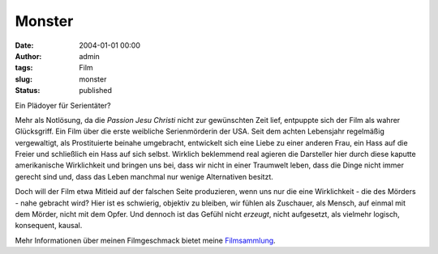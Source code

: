Monster
#######
:date: 2004-01-01 00:00
:author: admin
:tags: Film
:slug: monster
:status: published


|image0|

Ein Plädoyer für Serientäter?

Mehr als Notlösung, da die *Passion Jesu Christi* nicht zur gewünschten
Zeit lief, entpuppte sich der Film als wahrer Glücksgriff. Ein Film über
die erste weibliche Serienmörderin der USA. Seit dem achten Lebensjahr
regelmäßig vergewaltigt, als Prostituierte beinahe umgebracht,
entwickelt sich eine Liebe zu einer anderen Frau, ein Hass auf die
Freier und schließlich ein Hass auf sich selbst. Wirklich beklemmend
real agieren die Darsteller hier durch diese kaputte amerikanische
Wirklichkeit und bringen uns bei, dass wir nicht in einer Traumwelt
leben, dass die Dinge nicht immer gerecht sind und, dass das Leben
manchmal nur wenige Alternativen besitzt.

Doch will der Film etwa Mitleid auf der falschen Seite produzieren, wenn
uns nur die eine Wirklichkeit - die des Mörders - nahe gebracht wird?
Hier ist es schwierig, objektiv zu bleiben, wir fühlen als Zuschauer,
als Mensch, auf einmal mit dem Mörder, nicht mit dem Opfer. Und dennoch
ist das Gefühl nicht *erzeugt*, nicht aufgesetzt, als vielmehr logisch,
konsequent, kausal.


Mehr Informationen über meinen Filmgeschmack bietet meine
`Filmsammlung <{filename}filmwelten.rst>`__.

.. |image0| image:: http://photos14.flickr.com/19824656_145cf6f366_o.jpg
   :width: 80.0%
